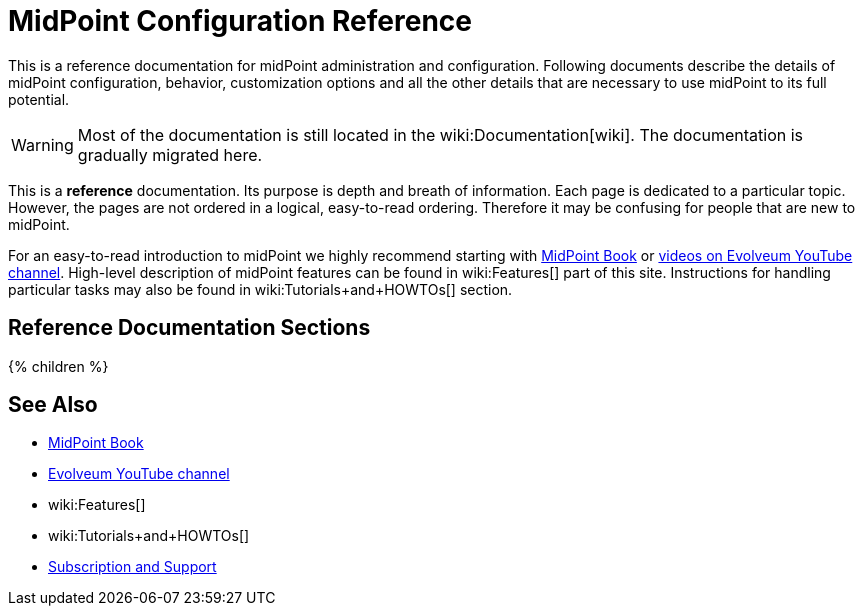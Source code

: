 = MidPoint Configuration Reference
:page-nav-title: Configuration Reference
:page-display-order: 90
:page-upkeep-status: green
:page-liquid:

This is a reference documentation for midPoint administration and configuration.
Following documents describe the details of midPoint configuration, behavior, customization options and all the other details that are necessary to use midPoint to its full potential.

WARNING: Most of the documentation is still located in the wiki:Documentation[wiki].
The documentation is gradually migrated here.

This is a *reference* documentation.
Its purpose is depth and breath of information.
Each page is dedicated to a particular topic.
However, the pages are not ordered in a logical, easy-to-read ordering.
Therefore it may be confusing for people that are new to midPoint.

For an easy-to-read introduction to midPoint we highly recommend starting with xref:/book/[MidPoint Book] or https://www.youtube.com/channel/UCSDs8qBlv7MgRKRLu1rU_FQ[videos on Evolveum YouTube channel].
High-level description of midPoint features can be found in wiki:Features[] part of this site.
Instructions for handling particular tasks may also be found in wiki:Tutorials+and+HOWTOs[] section.

== Reference Documentation Sections

++++
{% children %}
++++

== See Also

* xref:/book/[MidPoint Book]
* https://www.youtube.com/channel/UCSDs8qBlv7MgRKRLu1rU_FQ[Evolveum YouTube channel]
* wiki:Features[]
* wiki:Tutorials+and+HOWTOs[]
* xref:/support/[Subscription and Support]
